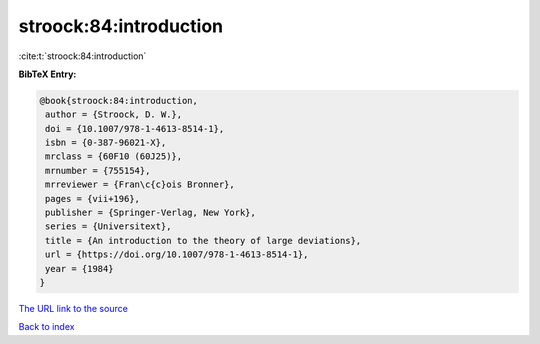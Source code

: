 stroock:84:introduction
=======================

:cite:t:`stroock:84:introduction`

**BibTeX Entry:**

.. code-block:: bibtex

   @book{stroock:84:introduction,
    author = {Stroock, D. W.},
    doi = {10.1007/978-1-4613-8514-1},
    isbn = {0-387-96021-X},
    mrclass = {60F10 (60J25)},
    mrnumber = {755154},
    mrreviewer = {Fran\c{c}ois Bronner},
    pages = {vii+196},
    publisher = {Springer-Verlag, New York},
    series = {Universitext},
    title = {An introduction to the theory of large deviations},
    url = {https://doi.org/10.1007/978-1-4613-8514-1},
    year = {1984}
   }
`The URL link to the source <ttps://doi.org/10.1007/978-1-4613-8514-1}>`_


`Back to index <../By-Cite-Keys.html>`_
